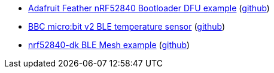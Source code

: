 * xref:examples/nrf52/adafruit-feather-nrf52840/bootloader-dfu/README.adoc[Adafruit Feather nRF52840 Bootloader DFU example] (link:https://github.com/drogue-iot/drogue-device/tree/main/examples/nrf52/adafruit-feather-nrf52840/bootloader-dfu[github])
* xref:examples/nrf52/microbit/ble-temperature/README.adoc[BBC micro:bit v2 BLE temperature sensor] (link:https://github.com/drogue-iot/drogue-device/tree/main/examples/nrf52/microbit/ble-temperature[github])
* xref:examples/nrf52/nrf52840-dk/ble-mesh/README.adoc[nrf52840-dk BLE Mesh example] (link:https://github.com/drogue-iot/drogue-device/tree/main/examples/nrf52/nrf52840-dk/ble-mesh[github])
